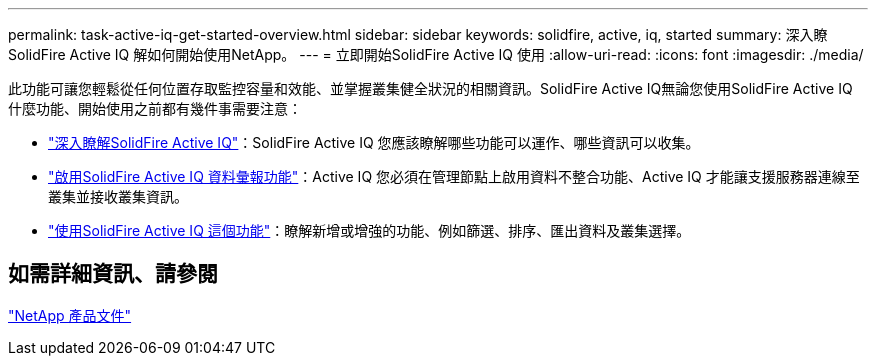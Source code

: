 ---
permalink: task-active-iq-get-started-overview.html 
sidebar: sidebar 
keywords: solidfire, active, iq, started 
summary: 深入瞭SolidFire Active IQ 解如何開始使用NetApp。 
---
= 立即開始SolidFire Active IQ 使用
:allow-uri-read: 
:icons: font
:imagesdir: ./media/


[role="lead"]
此功能可讓您輕鬆從任何位置存取監控容量和效能、並掌握叢集健全狀況的相關資訊。SolidFire Active IQ無論您使用SolidFire Active IQ 什麼功能、開始使用之前都有幾件事需要注意：

* link:concept-active-iq-learn-about-active-iq.html["深入瞭解SolidFire Active IQ"]：SolidFire Active IQ 您應該瞭解哪些功能可以運作、哪些資訊可以收集。
* link:task-active-iq-enable-reporting.html["啟用SolidFire Active IQ 資料彙報功能"]：Active IQ 您必須在管理節點上啟用資料不整合功能、Active IQ 才能讓支援服務器連線至叢集並接收叢集資訊。
* link:task-active-iq-use-the-user-interface.html["使用SolidFire Active IQ 這個功能"]：瞭解新增或增強的功能、例如篩選、排序、匯出資料及叢集選擇。




== 如需詳細資訊、請參閱

https://www.netapp.com/support-and-training/documentation/["NetApp 產品文件"^]
